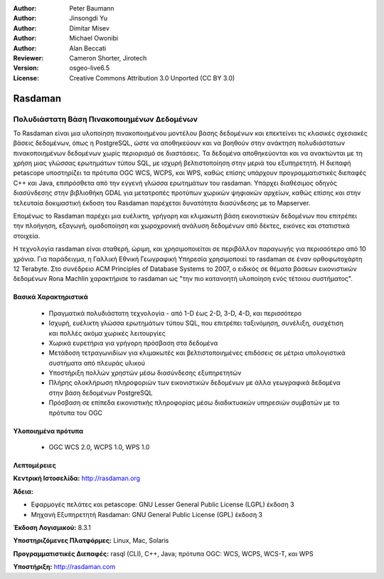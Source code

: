 :Author: Peter Baumann
:Author: Jinsongdi Yu
:Author: Dimitar Misev
:Author: Michael Owonibi
:Author: Alan Beccati
:Reviewer: Cameron Shorter, Jirotech
:Version: osgeo-live6.5
:License: Creative Commons Attribution 3.0 Unported (CC BY 3.0)


.. image:: /images/project_logos/logo-rasdaman.png
  :alt: project logo
  :align: right
  :target: http://rasdaman.org


Rasdaman
================================================================================

Πολυδιάστατη Βάση Πινακοποιημένων Δεδομένων
~~~~~~~~~~~~~~~~~~~~~~~~~~~~~~~~~~~~~~~~~~~~~~~~~~~~~~~~~~~~~~~~~~~~~~~~~~~~~~~~
Το Rasdaman είναι μια υλοποίηση πινακοποιημένου μοντέλου βάσης δεδομένων και επεκτείνει τις κλασικές σχεσιακές βάσεις δεδομένων, όπως η PostgreSQL, ώστε να αποθηκεύουν και να βοηθούν στην ανάκτηση πολυδιάστατων πινακοποιημένων δεδομένων χωρίς περιορισμό σε διαστάσεις. Τα δεδομένα αποθηκεύονται και να ανακτώνται με τη χρήση μιας γλώσσας ερωτημάτων τύπου SQL, με ισχυρή βελτιστοποίηση στην μεριά του εξυπηρετητή. Η διεπαφή petascope υποστηρίζει τα πρότυπα OGC WCS, WCPS, και WPS, καθώς επίσης υπάρχουν προγραμματιστικές διεπαφές C++ και Java, επιπρόσθετα από την εγγενή γλώσσα ερωτημάτων του rasdaman.
Υπάρχει διαθέσιμος οδηγός διασύνδεσης στην βιβλιοθήκη GDAL για μετατροπές προτύπων χωρικών ψηφιακών αρχείων, καθώς επίσης και στην τελευταία δοκιμαστική έκδοση του Rasdaman παρέχεται δυνατότητα διασύνδεσης με το Mapserver. 

Επομένως το Rasdaman παρέχει μια ευέλικτη, γρήγορη και κλιμακωτή βάση εικονιστικών δεδομένων που επιτρέπει την πλοήγηση, εξαγωγή, ομαδοποίηση και χωροχρονική ανάλυση δεδομένων από δέκτες, εικόνες και στατιστικά στοιχεία.

Η τεχνολογία rasdaman είναι σταθερή, ώριμη, και χρησιμοποιείται σε περιβάλλον παραγωγής για περισσότερο από 10 χρόνια. Για παράδειγμα, η Γαλλική Εθνική Γεωγραφική Υπηρεσία χρησιμοποιεί το rasdaman σε έναν ορθοφωτοχάρτη 12 Terabyte. Στο συνέδρειο ACM Principles of Database Systems το 2007, ο ειδικός σε θέματα βάσεων εικονιστικών δεδομένων Rona Machlin χαρακτήρισε το rasdaman ως "την πιο κατανοητή υλοποίηση ενός τέτοιου συστήματος".

.. image:: /images/screenshots/1024x768/rasdaman-collage.png
  :scale: 50 %
  :align: right

Βασικά Χαρακτηριστικά
--------------------------------------------------------------------------------

    * Πραγματικά πολυδιάστατη τεχνολογία - από 1-D έως 2-D, 3-D, 4-D, και περισσότερο
    * Ισχυρή, ευέλικτη γλώσσα ερωτημάτων τύπου SQL, που επιτρέπει ταξινόμηση, συνέλιξη, συσχέτιση και πολλές ακόμα χωρικές λειτουργίες
    * Χωρικά ευρετήρια για γρήγορη πρόσβαση στα δεδομένα
    * Μετάδοση τετραγωνιδίων για κλιμακωτές και βελτιστοποιημένες επιδόσεις σε μέτρια υπολογιστικά συστήματα από πλευράς υλικού
    * Υποστήριξη πολλών χρηστών μέσω διασύνδεσης εξυπηρετητών
    * Πλήρης ολοκλήρωση πληροφοριών των εικονιστικών δεδομένων με άλλα γεωγραφικά δεδομένα στην βάση δεδομένων PostgreSQL
    * Πρόσβαση σε επίπεδα εικονιστικής πληροφορίας μέσω διαδικτυακών υπηρεσιών συμβατών με τα πρότυπα του OGC
    

Υλοποιημένα πρότυπα
--------------------------------------------------------------------------------

    * OGC WCS 2.0, WCPS 1.0, WPS 1.0

Λεπτομέρειες
--------------------------------------------------------------------------------

**Κεντρική Ιστοσελίδα:** http://rasdaman.org

**Άδεια:** 

* Εφαρμογές πελάτες και petascope: GNU Lesser General Public License (LGPL) έκδοση 3
* Μηχανή Εξυπηρετητή Rasdaman: GNU General Public License (GPL) έκδοση 3

**Έκδοση Λογισμικού:** 8.3.1

**Υποστηριζόμενες Πλατφόρμες:** Linux, Mac, Solaris

**Προγραμματιστικές Διεπαφές:** rasql (CLI), C++, Java; πρότυπα OGC: WCS, WCPS, WCS-T, και WPS

**Υποστήριξη:**  http://rasdaman.com
